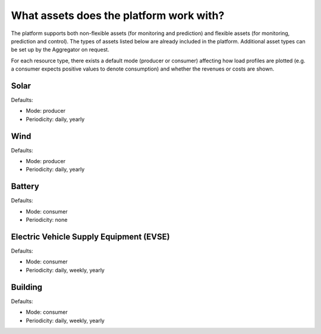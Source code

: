 .. _assets:

What assets does the platform work with?
========================================

The platform supports both non-flexible assets (for monitoring and prediction) and flexible assets (for monitoring, prediction and control). The types of assets listed below are already included in the platform. Additional asset types can be set up by the Aggregator on request.

For each resource type, there exists a default mode (producer or consumer) affecting how load profiles are plotted (e.g. a consumer expects positive values to denote consumption) and whether the revenues or costs are shown.


Solar
-----

Defaults:

- Mode: producer
- Periodicity: daily, yearly


Wind
----

Defaults:

- Mode: producer
- Periodicity: daily, yearly


Battery
-------

Defaults:

- Mode: consumer
- Periodicity: none


Electric Vehicle Supply Equipment (EVSE)
--------------------------------------------------------

Defaults:

- Mode: consumer
- Periodicity: daily, weekly, yearly


Building
--------

Defaults:

- Mode: consumer
- Periodicity: daily, weekly, yearly



